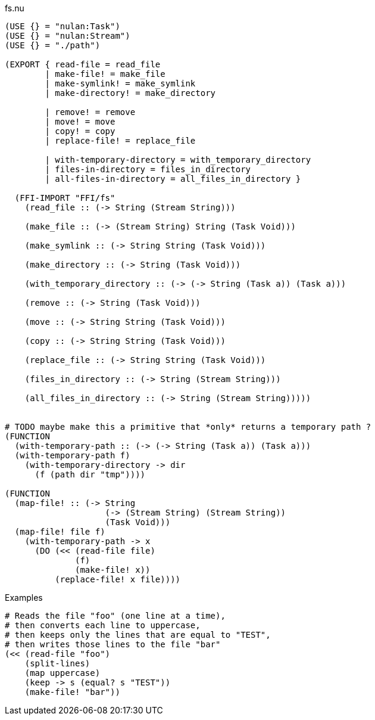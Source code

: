 .fs.nu
[source]
----
(USE {} = "nulan:Task")
(USE {} = "nulan:Stream")
(USE {} = "./path")

(EXPORT { read-file = read_file
        | make-file! = make_file
        | make-symlink! = make_symlink
        | make-directory! = make_directory

        | remove! = remove
        | move! = move
        | copy! = copy
        | replace-file! = replace_file

        | with-temporary-directory = with_temporary_directory
        | files-in-directory = files_in_directory
        | all-files-in-directory = all_files_in_directory }

  (FFI-IMPORT "FFI/fs"
    (read_file :: (-> String (Stream String)))

    (make_file :: (-> (Stream String) String (Task Void)))

    (make_symlink :: (-> String String (Task Void)))

    (make_directory :: (-> String (Task Void)))

    (with_temporary_directory :: (-> (-> String (Task a)) (Task a)))

    (remove :: (-> String (Task Void)))

    (move :: (-> String String (Task Void)))

    (copy :: (-> String String (Task Void)))

    (replace_file :: (-> String String (Task Void)))

    (files_in_directory :: (-> String (Stream String)))

    (all_files_in_directory :: (-> String (Stream String)))))


# TODO maybe make this a primitive that *only* returns a temporary path ?
(FUNCTION
  (with-temporary-path :: (-> (-> String (Task a)) (Task a)))
  (with-temporary-path f)
    (with-temporary-directory -> dir
      (f (path dir "tmp"))))

(FUNCTION
  (map-file! :: (-> String
                    (-> (Stream String) (Stream String))
                    (Task Void)))
  (map-file! file f)
    (with-temporary-path -> x
      (DO (<< (read-file file)
              (f)
              (make-file! x))
          (replace-file! x file))))
----

.Examples
[source]
----
# Reads the file "foo" (one line at a time),
# then converts each line to uppercase,
# then keeps only the lines that are equal to "TEST",
# then writes those lines to the file "bar"
(<< (read-file "foo")
    (split-lines)
    (map uppercase)
    (keep -> s (equal? s "TEST"))
    (make-file! "bar"))
----
